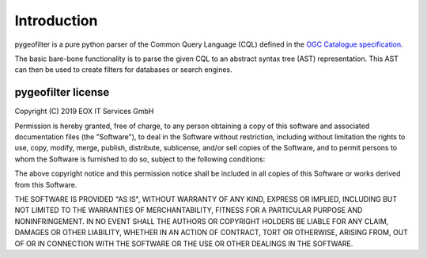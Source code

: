Introduction
============

pygeofilter is a pure python parser of the Common Query Language (CQL) defined in the
`OGC Catalogue specification <https://docs.opengeospatial.org/is/12-168r6/12-168r6.html>`_.

The basic bare-bone functionality is to parse the given CQL to an abstract
syntax tree (AST) representation. This AST can then be used to create filters
for databases or search engines.


pygeofilter license
-------------

Copyright (C) 2019 EOX IT Services GmbH

Permission is hereby granted, free of charge, to any person obtaining a copy
of this software and associated documentation files (the "Software"), to deal
in the Software without restriction, including without limitation the rights
to use, copy, modify, merge, publish, distribute, sublicense, and/or sell
copies of the Software, and to permit persons to whom the Software is
furnished to do so, subject to the following conditions:

The above copyright notice and this permission notice shall be included in all
copies of this Software or works derived from this Software.

THE SOFTWARE IS PROVIDED "AS IS", WITHOUT WARRANTY OF ANY KIND, EXPRESS OR
IMPLIED, INCLUDING BUT NOT LIMITED TO THE WARRANTIES OF MERCHANTABILITY,
FITNESS FOR A PARTICULAR PURPOSE AND NONINFRINGEMENT. IN NO EVENT SHALL THE
AUTHORS OR COPYRIGHT HOLDERS BE LIABLE FOR ANY CLAIM, DAMAGES OR OTHER
LIABILITY, WHETHER IN AN ACTION OF CONTRACT, TORT OR OTHERWISE, ARISING FROM,
OUT OF OR IN CONNECTION WITH THE SOFTWARE OR THE USE OR OTHER DEALINGS IN
THE SOFTWARE.
